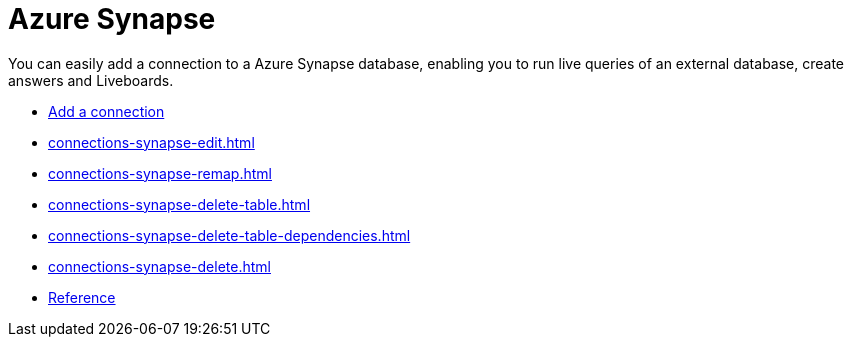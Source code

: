 = Azure Synapse
:last_updated: 02/02/2021
:linkattrs:
:experimental:
:page-partial:
:page-aliases: /data-integrate/embrace/embrace-synapse.adoc

You can easily add a connection to a Azure Synapse database, enabling you to run live queries of an external database, create answers and Liveboards.


* xref:connections-synapse-add.adoc[Add a connection]
//* xref:connections-synapse-modify.adoc[Modify a connection]
* xref:connections-synapse-edit.adoc[]
* xref:connections-synapse-remap.adoc[]
* xref:connections-synapse-delete-table.adoc[]
* xref:connections-synapse-delete-table-dependencies.adoc[]
* xref:connections-synapse-delete.adoc[]
* xref:connections-synapse-reference.adoc[Reference]
